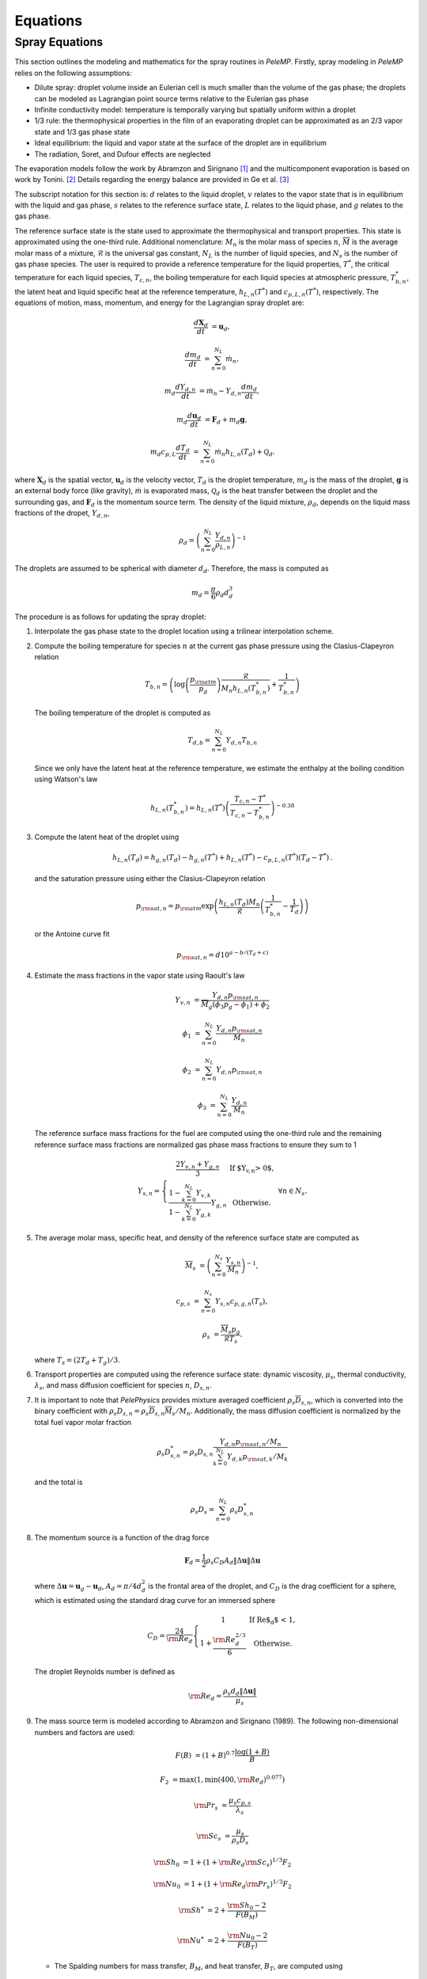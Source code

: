 .. highlight:: rst

.. _Equations:

Equations
=========

Spray Equations
---------------
This section outlines the modeling and mathematics for the spray routines in `PeleMP`.
Firstly, spray modeling in `PeleMP` relies on the following assumptions:

* Dilute spray: droplet volume inside an Eulerian cell is much smaller than the volume of the gas phase; the droplets can be modeled as Lagrangian point source terms relative to the Eulerian gas phase

* Infinite conductivity model: temperature is temporally varying but spatially uniform within a droplet

* 1/3 rule: the thermophysical properties in the film of an evaporating droplet can be approximated as an 2/3 vapor state and 1/3 gas phase state

* Ideal equilibrium: the liquid and vapor state at the surface of the droplet are in equilibrium

* The radiation, Soret, and Dufour effects are neglected

The evaporation models follow the work by Abramzon and Sirignano [#abram]_ and the multicomponent evaporation is based on work by Tonini. [#ton]_ Details regarding the energy balance are provided in Ge et al. [#Ge]_

The subscript notation for this section is: :math:`d` relates to the liquid droplet, :math:`v` relates to the vapor state that is in equilibrium with the liquid and gas phase, :math:`s` relates to the reference surface state, :math:`L` relates to the liquid phase, and :math:`g` relates to the gas phase.

The reference surface state is the state used to approximate the thermophysical and transport properties.
This state is approximated using the one-third rule.
Additional nomenclature: :math:`M_n` is the molar mass of species :math:`n`, :math:`\overline{M}` is the average molar mass of a mixture, :math:`\mathcal{R}` is the universal gas constant, :math:`N_L` is the number of liquid species, and :math:`N_s` is the number of gas phase species.
The user is required to provide a reference temperature for the liquid properties, :math:`T^*`, the critical temperature for each liquid species, :math:`T_{c,n}`, the boiling temperature for each liquid species at atmospheric pressure, :math:`T^*_{b,n}`, the latent heat and liquid specific heat at the reference temperature, :math:`h_{L,n}(T^*)` and :math:`c_{p,L,n}(T^*)`, respectively.
The equations of motion, mass, momentum, and energy for the Lagrangian spray droplet are:

.. math::
   \frac{d \mathbf{X}_d}{d t} &= \mathbf{u}_d,

   \frac{d m_d}{d t} &= \sum^{N_L}_{n=0} \dot{m}_n,

   m_d \frac{d Y_{d,n}}{d t} &= \dot{m}_n - Y_{d,n} \frac{d m_d}{d t},

   m_d \frac{d \mathbf{u}_d}{d t} &= \mathbf{F}_d + m_d \mathbf{g},

   m_d c_{p,L} \frac{d T_d}{d t} &= \sum^{N_L}_{n=0} \dot{m}_n h_{L,n}(T_d) + \mathcal{Q}_d.

where :math:`\mathbf{X}_d` is the spatial vector, :math:`\mathbf{u}_d` is the velocity vector, :math:`T_d` is the droplet temperature, :math:`m_d` is the mass of the droplet, :math:`\mathbf{g}` is an external body force (like gravity), :math:`\dot{m}` is evaporated mass, :math:`\mathcal{Q}_d` is the heat transfer between the droplet and the surrounding gas, and :math:`\mathbf{F}_d` is the momentum source term.
The density of the liquid mixture, :math:`\rho_d`, depends on the liquid mass fractions of the dropet, :math:`Y_{d,n}`,

.. math::
   \rho_d = \left( \sum^{N_L}_{n=0} \frac{Y_{d,n}}{\rho_{L,n}} \right)^{-1}

The droplets are assumed to be spherical with diameter :math:`d_d`. Therefore, the mass is computed as

.. math::
   m_d = \frac{\pi}{6} \rho_d d_d^3

The procedure is as follows for updating the spray droplet:

#. Interpolate the gas phase state to the droplet location using a trilinear interpolation scheme.
#. Compute the boiling temperature for species :math:`n` at the current gas phase pressure using the Clasius-Clapeyron relation

   .. math::
      T_{b,n} = \left(\log\left(\frac{p_{\rm{atm}}}{p_g}\right) \frac{\mathcal{R}}{M_n h_{L,n}(T^*_{b,n})} + \frac{1}{T^*_{b,n}}\right)

   The boiling temperature of the droplet is computed as

   .. math::
      T_{d,b} = \sum^{N_L}_{n=0} Y_{d,n} T_{b,n}

   Since we only have the latent heat at the reference temperature, we estimate the enthalpy at the boiling condition using Watson's law

   .. math::
      h_{L,n}(T^*_{b,n}) = h_{L,n}(T^*) \left(\frac{T_{c,n} - T^*}{T_{c,n} - T^*_{b,n}} \right)^{-0.38}

#. Compute the latent heat of the droplet using

   .. math::
      h_{L,n}(T_d) = h_{g,n}(T_d) - h_{g,n}(T^*) + h_{L,n}(T^*) - c_{p,L,n}(T^*) (T_d - T^*) \,.


   and the saturation pressure using either the Clasius-Clapeyron relation


   .. math::
      p_{{\rm{sat}}, n} = p_{\rm{atm}} \exp\left(\frac{h_{L,n}(T_d) M_n}{\mathcal{R}} \left(\frac{1}{T^*_{b,n}} - \frac{1}{T_d}\right)\right)

   or the Antoine curve fit

   .. math::
      p_{{\rm{sat}},n} = d 10^{a - b / (T_d + c)}

#. Estimate the mass fractions in the vapor state using Raoult's law

   .. math::
      Y_{v,n} &= \frac{Y_{d,n} p_{{\rm{sat}}, n}}{\overline{M}_g(\phi_3 p_g - \phi_1) + \phi_2}

      \phi_1 &= \sum^{N_L}_{n=0} \frac{Y_{d,n} p_{{\rm{sat}},n}}{M_n}

      \phi_2 &= \sum^{N_L}_{n=0} Y_{d,n} p_{{\rm{sat}},n}

      \phi_3 &= \sum^{N_L}_{n=0} \frac{Y_{d,n}}{M_n}

   The reference surface mass fractions for the fuel are computed using the one-third rule and the remaining reference surface mass fractions are normalized gas phase mass fractions to ensure they sum to 1

   .. math::
      Y_{s,n} = \left\{\begin{array}{c l}
      \displaystyle\frac{2 Y_{v,n} + Y_{g,n}}{3} & {\text{If $Y_{v,n} > 0$}}, \\
      \displaystyle\frac{1 - \sum^{N_L}_{k=0} Y_{v,k}}{1 - \sum^{N_L}_{k=0} Y_{g,k}} Y_{g,n} & {\text{Otherwise}}.
      \end{array}\right. \; \forall n \in N_s.

#. The average molar mass, specific heat, and density of the reference surface state are computed as

   .. math::
      \overline{M}_s &= \left(\sum^{N_s}_{n=0} \frac{Y_{s,n}}{M_n}\right)^{-1},

      c_{p,s} &= \sum^{N_s}_{n=0} Y_{s,n} c_{p,g,n}(T_s),

      \rho_s &= \frac{\overline{M}_s p_g}{\mathcal{R} T_s}.

   where :math:`T_s = (2 T_d + T_g)/3`.

#. Transport properties are computed using the reference surface state: dynamic viscosity, :math:`\mu_s`, thermal conductivity, :math:`\lambda_s`, and mass diffusion coefficient for species :math:`n`, :math:`D_{s,n}`.

#. It is important to note that `PelePhysics` provides mixture averaged coefficient :math:`\rho_s \overline{D}_{s,n}`, which is converted into the binary coefficient with :math:`\rho_s D_{s,n} = \rho_s \overline{D}_{s,n} \overline{M}_s / M_n`. Additionally, the mass diffusion coefficient is normalized by the total fuel vapor molar fraction

   .. math::
      \rho_s D_{s,n}^* = \rho_s D_{s,n} \frac{Y_{d,n} p_{{\rm{sat}},n}/M_n}{\sum^{N_L}_{k=0}Y_{d,k} p_{{\rm{sat}},k} / M_k}

   and the total is

   .. math::
      \rho_s D_s = \sum_{n=0}^{N_L} \rho_s D_{s,n}^*

#. The momentum source is a function of the drag force

   .. math::
      \mathbf{F}_d = \frac{1}{2} \rho_s C_D A_d \left\|\Delta \mathbf{u}\right\| \Delta \mathbf{u}

   where :math:`\Delta \mathbf{u} = \mathbf{u}_g - \mathbf{u}_d`, :math:`A_d = \pi/4 d_d^2` is the frontal area of the droplet, and :math:`C_D` is the drag coefficient for a sphere, which is estimated using the standard drag curve for an immersed sphere

   .. math::
      C_D = \frac{24}{{\rm{Re}}_d}\left\{\begin{array}{c l}
      1 & {\text{If Re$_d$ < 1}}, \\
      \displaystyle 1 + \frac{{\rm{Re}}^{2/3}_d}{6} & {\text{Otherwise}}.
      \end{array}\right.

   The droplet Reynolds number is defined as

   .. math::
      {\rm{Re}}_d = \frac{\rho_s d_d \left\|\Delta \mathbf{u}\right\|}{\mu_s}


#. The mass source term is modeled according to Abramzon and Sirignano (1989). The following non-dimensional numbers and factors are used:

   .. math::
      F(B) &= (1 + B)^{0.7}\frac{\log(1 + B)}{B}

      F_2 &= \max(1, \min(400, {\rm{Re}}_d)^{0.077})

      {\rm{Pr}}_s &= \frac{\mu_s c_{p,s}}{\lambda_s}

      {\rm{Sc}}_s &= \frac{\mu_s}{\rho_s D_s}

      {\rm{Sh}}_0 &= 1 + (1 + {\rm{Re}}_d {\rm{Sc}}_s)^{1/3} F_2

      {\rm{Nu}}_0 &= 1 + (1 + {\rm{Re}}_d {\rm{Pr}}_s)^{1/3} F_2

      {\rm{Sh}}^* &= 2 + \frac{{\rm{Sh}}_0 - 2}{F(B_M)}

      {\rm{Nu}}^* &= 2 + \frac{{\rm{Nu}}_0 - 2}{F(B_T)}

   * The Spalding numbers for mass transfer, :math:`B_M`, and heat transfer, :math:`B_T`, are computed using

     .. math::
        B_M &= \displaystyle\frac{\sum^{N_L}_{n=0} Y_{v,n} - \sum^{N_L}_{n=0} Y_{g,n}}{1 - \sum^{N_L}_{n=0} Y_{v,n}}

        B_T &= \left(1 + B_M\right)^{\phi} - 1

     where

     .. math::
        \phi = \frac{c_{p,s} \rho_s D_s {\rm{Sh}}^*}{\lambda_s {\rm{Nu}}^*}

     Note the dependence of :math:`{\rm{Nu}}^*` on :math:`B_T` means an iterative scheme is required to solve for both. The droplet vaporization rate and heat transfer become

     .. math::
        \dot{m}_n &= -\pi \rho_s D_{s,n}^* d_d {\rm{Sh}}^* \log(1 + B_M). \; \forall n \in N_L

        \mathcal{Q}_d &= \pi \lambda_s d_d (T_g - T_d) {\rm{Nu}}^* \frac{\log(1 + B_T)}{B_T}

   * If :math:`X_{g,n} p_g > p_{{\rm{sat}},n}`, then the gas phase is saturated for species :math:`n`. In this case, :math:`Y_{v,n} = 0` and :math:`\dot{m}_n = 0`. If the gas phase is saturated for all liquid species, the equations for heat and mass transfer become

     .. math::
        \dot{m}_n &= 0

        \mathcal{Q}_d &= \pi \lambda_s d_d (T_g - T_d) {\rm{Nu}}_0

#. To alleviate conservation issues at AMR interfaces, each parcel only contributes to the gas phase source term of the cell containing it. The gas phase source terms for a single parcel to the cell are

    .. math::
       S_{\rho} &= \mathcal{C} \sum^{N_L}_{n=0} \dot{m}_n,

       S_{\rho Y_n} &= \mathcal{C} \dot{m}_n,

       \mathbf{S}_{\rho \mathbf{u}} &= \mathcal{C} \mathbf{F}_d,

       S_{\rho h} &= \mathcal{C}\left(\mathcal{Q}_d + \sum_{n=0}^{N_L} \dot{m}_n h_{g,n}(T_d)\right),

       S_{\rho E} &= S_{\rho h} + \frac{1}{2}\left\|\mathbf{u}_d\right\| S_{\rho} + \mathcal{C} \mathbf{F}_d \cdot \mathbf{u}_d

    where

    .. math::
       \mathcal{C} = -\frac{N_{d}}{V_{\rm{cell}}},

    :math:`N_{d}` is the number of droplets per computational parcel, and :math:`V_{\rm{cell}}` is the volume for the cell of interest. Note that the cell volume can vary depending on AMR level and if an EB is present.

.. [#abram] "Droplet vaporization model for spray combustion calculations", B. Abramzon and W. A. Sirignano, Int. J. Heat Mass Transfer, Vol 32, No. 9, pp 1605-1618 (1989)

.. [#ton] "Fuel spray modeling in direct-injection diesel and gasoline engines", S. Tonini, Dissertation, City University London (2006)

.. [#Ge] "Development of a CPU/GPU portable software library for Lagrangian-Eulerian simulations of liquid sprays", W. Ge and R. Sankaran and J. H. Chen, Int. J. Multiph. Flow, Vol 128, Issn 0301-9322, 103293 (2020)
